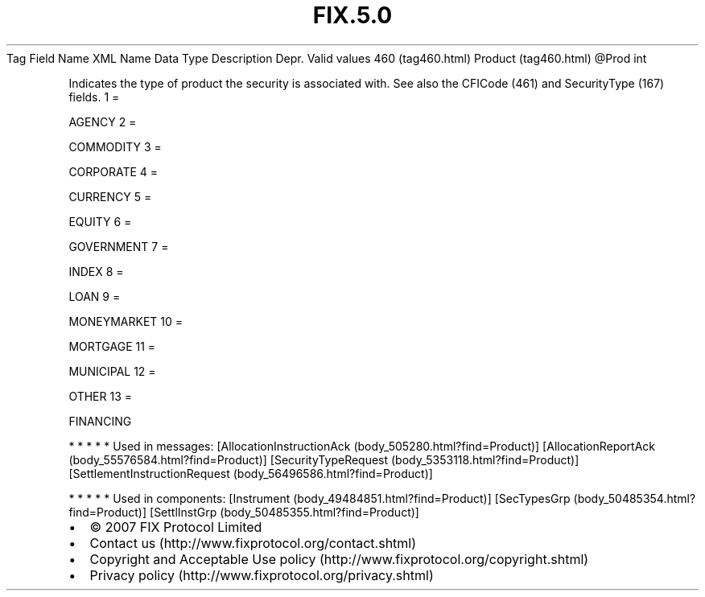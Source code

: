 .TH FIX.5.0 "" "" "Tag #460"
Tag
Field Name
XML Name
Data Type
Description
Depr.
Valid values
460 (tag460.html)
Product (tag460.html)
\@Prod
int
.PP
Indicates the type of product the security is associated with. See
also the CFICode (461) and SecurityType (167) fields.
1
=
.PP
AGENCY
2
=
.PP
COMMODITY
3
=
.PP
CORPORATE
4
=
.PP
CURRENCY
5
=
.PP
EQUITY
6
=
.PP
GOVERNMENT
7
=
.PP
INDEX
8
=
.PP
LOAN
9
=
.PP
MONEYMARKET
10
=
.PP
MORTGAGE
11
=
.PP
MUNICIPAL
12
=
.PP
OTHER
13
=
.PP
FINANCING
.PP
   *   *   *   *   *
Used in messages:
[AllocationInstructionAck (body_505280.html?find=Product)]
[AllocationReportAck (body_55576584.html?find=Product)]
[SecurityTypeRequest (body_5353118.html?find=Product)]
[SettlementInstructionRequest (body_56496586.html?find=Product)]
.PP
   *   *   *   *   *
Used in components:
[Instrument (body_49484851.html?find=Product)]
[SecTypesGrp (body_50485354.html?find=Product)]
[SettlInstGrp (body_50485355.html?find=Product)]

.PD 0
.P
.PD

.PP
.PP
.IP \[bu] 2
© 2007 FIX Protocol Limited
.IP \[bu] 2
Contact us (http://www.fixprotocol.org/contact.shtml)
.IP \[bu] 2
Copyright and Acceptable Use policy (http://www.fixprotocol.org/copyright.shtml)
.IP \[bu] 2
Privacy policy (http://www.fixprotocol.org/privacy.shtml)
